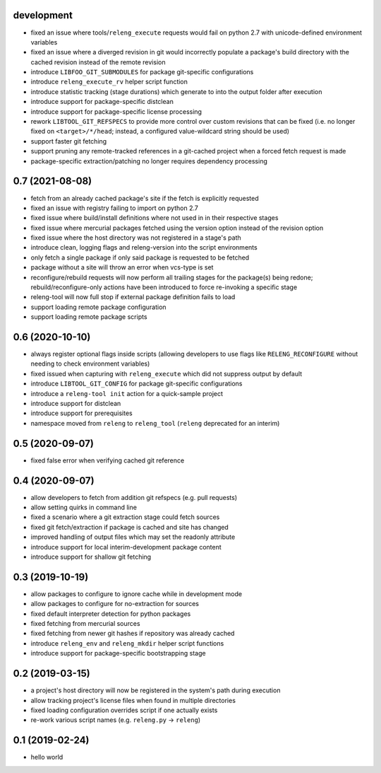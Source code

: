 development
-----------

- fixed an issue where tools/``releng_execute`` requests would fail on python
  2.7 with unicode-defined environment variables
- fixed an issue where a diverged revision in git would incorrectly populate a
  package's build directory with the cached revision instead of the remote
  revision
- introduce ``LIBFOO_GIT_SUBMODULES`` for package git-specific configurations
- introduce ``releng_execute_rv`` helper script function
- introduce statistic tracking (stage durations) which generate to into the
  output folder after execution
- introduce support for package-specific distclean
- introduce support for package-specific license processing
- rework ``LIBTOOL_GIT_REFSPECS`` to provide more control over custom revisions
  that can be fixed (i.e. no longer fixed on ``<target>/*/head``; instead, a
  configured value-wildcard string should be used)
- support faster git fetching
- support pruning any remote-tracked references in a git-cached project when a
  forced fetch request is made
- package-specific extraction/patching no longer requires dependency processing

0.7 (2021-08-08)
----------------

- fetch from an already cached package's site if the fetch is explicitly
  requested
- fixed an issue with registry failing to import on python 2.7
- fixed issue where build/install definitions where not used in in their
  respective stages
- fixed issue where mercurial packages fetched using the version option instead
  of the revision option
- fixed issue where the host directory was not registered in a stage's path
- introduce clean, logging flags and releng-version into the script environments
- only fetch a single package if only said package is requested to be fetched
- package without a site will throw an error when vcs-type is set
- reconfigure/rebuild requests will now perform all trailing stages for the
  package(s) being redone; rebuild/reconfigure-only actions have been introduced
  to force re-invoking a specific stage
- releng-tool will now full stop if external package definition fails to load
- support loading remote package configuration
- support loading remote package scripts

0.6 (2020-10-10)
----------------

- always register optional flags inside scripts (allowing developers to use
  flags like ``RELENG_RECONFIGURE`` without needing to check environment
  variables)
- fixed issued when capturing with ``releng_execute`` which did not suppress
  output by default
- introduce ``LIBTOOL_GIT_CONFIG`` for package git-specific configurations
- introduce a ``releng-tool init`` action for a quick-sample project
- introduce support for distclean
- introduce support for prerequisites
- namespace moved from ``releng`` to ``releng_tool`` (``releng`` deprecated for
  an interim)

0.5 (2020-09-07)
----------------

- fixed false error when verifying cached git reference

0.4 (2020-09-07)
----------------

- allow developers to fetch from addition git refspecs (e.g. pull requests)
- allow setting quirks in command line
- fixed a scenario where a git extraction stage could fetch sources
- fixed git fetch/extraction if package is cached and site has changed
- improved handling of output files which may set the readonly attribute
- introduce support for local interim-development package content
- introduce support for shallow git fetching

0.3 (2019-10-19)
----------------

- allow packages to configure to ignore cache while in development mode
- allow packages to configure for no-extraction for sources
- fixed default interpreter detection for python packages
- fixed fetching from mercurial sources
- fixed fetching from newer git hashes if repository was already cached
- introduce ``releng_env`` and ``releng_mkdir`` helper script functions
- introduce support for package-specific bootstrapping stage

0.2 (2019-03-15)
----------------

- a project's host directory will now be registered in the system's path during
  execution
- allow tracking project's license files when found in multiple directories
- fixed loading configuration overrides script if one actually exists
- re-work various script names (e.g. ``releng.py`` -> ``releng``)

0.1 (2019-02-24)
----------------

- hello world
